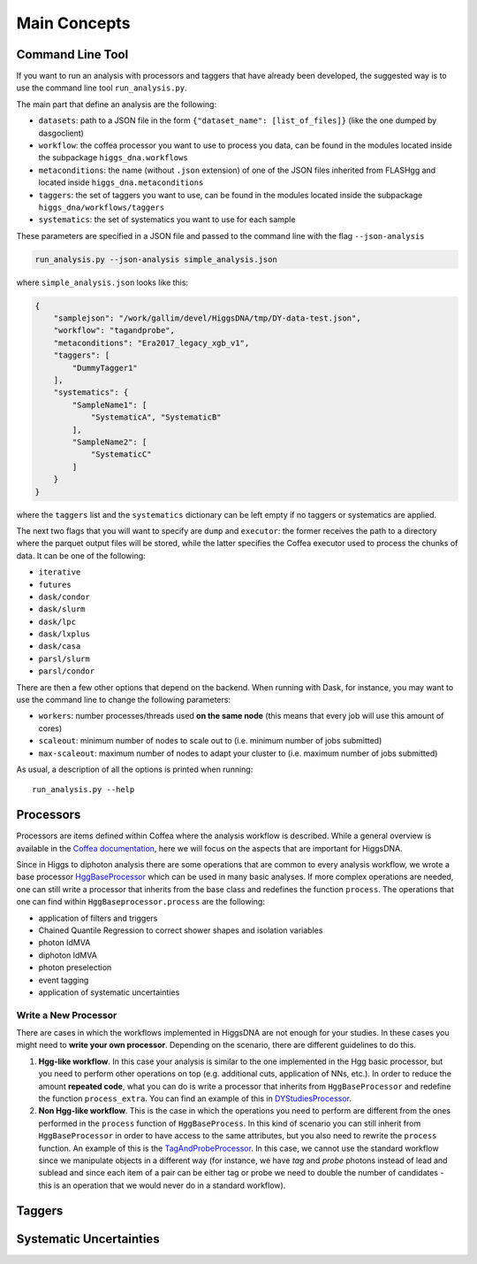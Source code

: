 =============
Main Concepts
=============


.. _def-cltool:

-----------------
Command Line Tool
-----------------
If you want to run an analysis with processors and taggers that have already been developed, the suggested way is to use the command line tool ``run_analysis.py``.

The main part that define an analysis are the following:

* ``datasets``:
  path to a JSON file in the form ``{"dataset_name": [list_of_files]}`` (like the one dumped by dasgoclient)
* ``workflow``:
  the coffea processor you want to use to process you data, can be found in the modules located inside the subpackage ``higgs_dna.workflows``
* ``metaconditions``:
  the name (without ``.json`` extension) of one of the JSON files inherited from FLASHgg and located inside ``higgs_dna.metaconditions``
* ``taggers``:
  the set of taggers you want to use, can be found in the modules located inside the subpackage ``higgs_dna/workflows/taggers``
* ``systematics``: the set of systematics you want to use for each sample

These parameters are specified in a JSON file and passed to the command line with the flag ``--json-analysis``

.. code-block:: bash

        run_analysis.py --json-analysis simple_analysis.json

where ``simple_analysis.json`` looks like this:

.. code-block:: json

      {
          "samplejson": "/work/gallim/devel/HiggsDNA/tmp/DY-data-test.json",
          "workflow": "tagandprobe",
          "metaconditions": "Era2017_legacy_xgb_v1",
          "taggers": [
              "DummyTagger1"
          ],
          "systematics": {
              "SampleName1": [
                  "SystematicA", "SystematicB"
              ],
              "SampleName2": [
                  "SystematicC"
              ]
          }
      }

where the ``taggers`` list and the ``systematics`` dictionary can be left empty if no taggers or systematics are applied.


The next two flags that you will want to specify are ``dump`` and ``executor``: the former receives the path to a directory where the parquet output files will be stored, while the latter specifies the Coffea executor used to process the chunks of data. It can be one of the following:

* ``iterative``
* ``futures``
* ``dask/condor``
* ``dask/slurm``
* ``dask/lpc``
* ``dask/lxplus``
* ``dask/casa``
* ``parsl/slurm``
* ``parsl/condor``

There are then a few other options that depend on the backend. When running with Dask, for instance, you may want to use the command line to change the following parameters:

* ``workers``:
  number processes/threads used **on the same node** (this means that every job will use this amount of cores)
* ``scaleout``:
  minimum number of nodes to scale out to (i.e. minimum number of jobs submitted)
* ``max-scaleout``:
  maximum number of nodes to adapt your cluster to (i.e. maximum number of jobs submitted)

As usual, a description of all the options is printed when running::

        run_analysis.py --help


.. _def-processor:

----------
Processors
----------
Processors are items defined within Coffea where the analysis workflow is described. While a general overview is available in the `Coffea documentation <https://coffeateam.github.io/coffea/concepts.html#coffea-processor>`_, here we will focus on the aspects that are important for HiggsDNA.

Since in Higgs to diphoton analysis there are some operations that are common to every analysis workflow, we wrote a base processor `HggBaseProcessor <https://higgs-dna.readthedocs.io/en/latest/modules/higgs_dna.workflows.html#higgs_dna.workflows.base.HggBaseProcessor>`_ which can be used in many basic analyses. If more complex operations are needed, one can still write a processor that inherits from the base class and redefines the function ``process``. The operations that one can find within ``HggBaseprocessor.process`` are the following:

* application of filters and triggers
* Chained Quantile Regression to correct shower shapes and isolation variables
* photon IdMVA
* diphoton IdMVA
* photon preselection
* event tagging
* application of systematic uncertainties

Write a New Processor
---------------------

There are cases in which the workflows implemented in HiggsDNA are not enough for your studies. In these cases you might need to **write your own processor**. Depending on the scenario, there are different guidelines to do this.

1. **Hgg-like workflow**. In this case your analysis is similar to the one implemented in the Hgg basic processor, but you need to perform other operations on top (e.g. additional cuts, application of NNs, etc.). In order to reduce the amount **repeated code**, what you can do is write a processor that inherits from ``HggBaseProcessor`` and redefine the function ``process_extra``. You can find an example of this in `DYStudiesProcessor <https://higgs-dna.readthedocs.io/en/latest/modules/higgs_dna.workflows.html#higgs_dna.workflows.dystudies.DYStudiesProcessor>`_.

2. **Non Hgg-like workflow**. This is the case in which the operations you need to perform are different from the ones performed in the ``process`` function of ``HggBaseProcess``. In this kind of scenario you can still inherit from ``HggBaseProcessor`` in order to have access to the same attributes, but you also need to rewrite the ``process`` function. An example of this is the `TagAndProbeProcessor <https://higgs-dna.readthedocs.io/en/latest/_modules/higgs_dna/workflows/dystudies.html#TagAndProbeProcessor>`_. In this case, we cannot use the standard workflow since we manipulate objects in a different way (for instance, we have *tag* and *probe* photons instead of lead and sublead and since each item of a pair can be either tag or probe we need to double the number of candidates - this is an operation that we would never do in a standard workflow).

-------
Taggers
-------

------------------------
Systematic Uncertainties
------------------------
